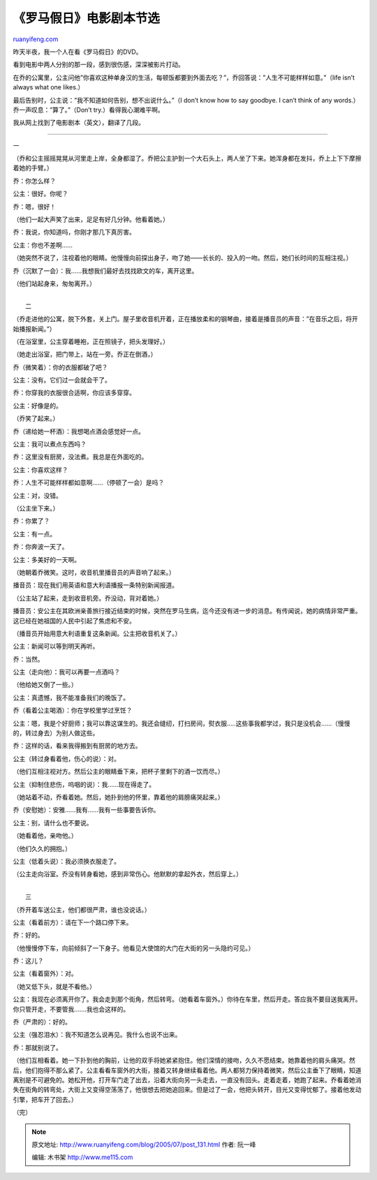 .. _200507_post_131:

《罗马假日》电影剧本节选
===========================================

`ruanyifeng.com <http://www.ruanyifeng.com/blog/2005/07/post_131.html>`__

昨天半夜，我一个人在看《罗马假日》的DVD。

看到电影中两人分别的那一段，感到很伤感，深深被影片打动。

在乔的公寓里，公主问他”你喜欢这种单身汉的生活，每顿饭都要到外面去吃？”，乔回答说：”人生不可能样样如意。”（life
isn’t always what one likes.）

最后告别时，公主说：”我不知道如何告别，想不出说什么。”（I don’t know how
to say goodbye. I can’t think of any words.）乔一声叹息：”算了。”（Don’t
try.）看得我心潮难平啊。

我从网上找到了电影剧本（英文），翻译了几段。


=================================

一

（乔和公主摇摇晃晃从河里走上岸，全身都湿了。乔把公主护到一个大石头上，两人坐了下来。她浑身都在发抖，乔上上下下摩擦着她的手臂。）

乔：你怎么样？

公主：很好。你呢？

乔：嗯，很好！

（他们一起大声笑了出来，足足有好几分钟。他看着她。）

乔：我说，你知道吗，你刚才那几下真厉害。

公主：你也不差啊……

（她突然不说了，注视着他的眼睛。他慢慢向前探出身子，吻了她——长长的、投入的一吻。然后，她们长时间的互相注视。）

乔（沉默了一会）：我……我想我们最好去找找欧文的车，离开这里。

（他们站起身来，匆匆离开。）

| 
|  二

（乔走进他的公寓，脱下外套，关上门。屋子里收音机开着，正在播放柔和的钢琴曲，接着是播音员的声音：”在音乐之后，将开始播报新闻。”）

（在浴室里，公主穿着睡袍，正在照镜子，把头发理好。）

（她走出浴室，把门带上，站在一旁。乔正在倒酒，）

乔（微笑着）：你的衣服都破了吧？

公主：没有。它们过一会就会干了。

乔：你穿我的衣服很合适啊，你应该多穿穿。

公主：好像是的。

（乔笑了起来。）

乔（递给她一杯酒）：我想喝点酒会感觉好一点。

公主：我可以煮点东西吗？

乔：这里没有厨房，没法煮。我总是在外面吃的。

公主：你喜欢这样？

乔：人生不可能样样都如意啊……（停顿了一会）是吗？

公主：对，没错。

（公主坐下来。）

乔：你累了？

公主：有一点。

乔：你奔波一天了。

公主：多美好的一天啊。

（她朝着乔微笑。这时，收音机里播音员的声音响了起来。）

播音员：现在我们用英语和意大利语播报一条特别新闻报道。

（公主站了起来，走到收音机旁。乔没动，背对着她。）

播音员：安公主在其欧洲亲善旅行接近结束的时候，突然在罗马生病，迄今还没有进一步的消息。有传闻说，她的病情非常严重。这已经在她祖国的人民中引起了焦虑和不安。

（播音员开始用意大利语重复这条新闻。公主把收音机关了。）

公主：新闻可以等到明天再听。

乔：当然。

公主（走向他）：我可以再要一点酒吗？

（他给她又倒了一些。）

公主：真遗憾，我不能准备我们的晚饭了。

乔（看着公主喝酒）：你在学校里学过烹饪？

公主：嗯，我是个好厨师；我可以靠这谋生的。我还会缝纫，打扫房间，熨衣服…..这些事我都学过，我只是没机会……（慢慢的，转过身去）为别人做这些。

乔：这样的话，看来我得搬到有厨房的地方去。

公主（转过身看着他，伤心的说）：对。

（他们互相注视对方。然后公主的眼睛垂下来，把杯子里剩下的酒一饮而尽。）

公主（抑制住悲伤，呜咽的说）：我……现在得走了。

（她站着不动，乔看着她。然后，她扑到他的怀里，靠着他的肩膀痛哭起来。）

乔（安慰她）：安雅……我有……我有一些事要告诉你。

公主：别，请什么也不要说。

（她看着他，亲吻他。）

（他们久久的拥抱。）

公主（低着头说）：我必须换衣服走了。

（公主走向浴室。乔没有转身看她，感到非常伤心。他默默的拿起外衣，然后穿上。）

| 
|  三

（乔开着车送公主，他们都很严肃，谁也没说话。）

公主（看着前方）：请在下一个路口停下来。

乔：好的。

（他慢慢停下车，向前倾斜了一下身子。他看见大使馆的大门在大街的另一头隐约可见。）

乔：这儿？

公主（看着窗外）：对。

（她又低下头，就是不看他。）

公主：我现在必须离开你了。我会走到那个街角，然后转弯。（她看着车窗外。）你待在车里，然后开走。答应我不要目送我离开。你只管开走，不要管我…….我也会这样的。

乔（严肃的）：好的。

公主（强忍泪水）：我不知道怎么说再见。我什么也说不出来。

乔：那就别说了。

（他们互相看着。她一下扑到他的胸前，让他的双手将她紧紧抱住。他们深情的接吻，久久不愿结束。她靠着他的肩头痛哭。然后，他们抱得不那么紧了。公主看看车窗外的大街，接着又转身继续看着他。两人都努力保持着微笑，然后公主垂下了眼睛，知道离别是不可避免的。她松开他，打开车门走了出去，沿着大街向另一头走去，一直没有回头。走着走着，她跑了起来。乔看着她消失在街角的转弯处，大街上又变得空荡荡了，他很想去把她追回来。但是过了一会，他把头转开，目光又变得忧郁了。接着他发动引擎，把车开了回去。）

（完）

.. note::
    原文地址: http://www.ruanyifeng.com/blog/2005/07/post_131.html 
    作者: 阮一峰 

    编辑: 木书架 http://www.me115.com